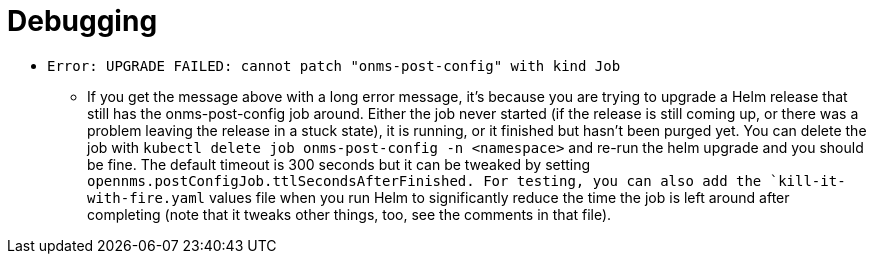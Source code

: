 
= Debugging


* `Error: UPGRADE FAILED: cannot patch "onms-post-config" with kind Job`

** If you get the message above with a long error message, it's because you are trying to upgrade a Helm release that still has the onms-post-config job around.
Either the job never started (if the release is still coming up, or there was a problem leaving the release in a stuck state), it is running, or it finished but hasn't been purged yet.
You can delete the job with `kubectl delete job onms-post-config -n <namespace>` and re-run the helm upgrade and you should be fine.
The default timeout is 300 seconds but it can be tweaked by setting `opennms.postConfigJob.ttlSecondsAfterFinished.
For testing, you can also add the `kill-it-with-fire.yaml` values file when you run Helm to significantly reduce the time the job is left around after completing (note that it tweaks other things, too, see the comments in that file).
